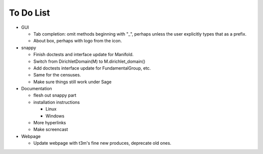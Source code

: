 To Do List
==========

- GUI

  - Tab completion: omit methods beginning with "_", perhaps unless the user
    explicitly types that as a prefix.

  - About box, perhaps with logo from the icon.  

- snappy

  - Finish doctests and interface update for Manifold.
  - Switch from DirichletDomain(M) to M.dirichlet_domain()
  - Add doctests interface update for FundamentalGroup, etc.
  - Same for the censuses.  
  - Make sure things still work under Sage

- Documentation

  - flesh out snappy part
  - installation instructions	
    
    - Linux	 
    - Windows	 

  - More hyperlinks
  - Make screencast

- Webpage 

  - Update webpage with t3m's fine new produces, deprecate old ones.  
  

  
  
